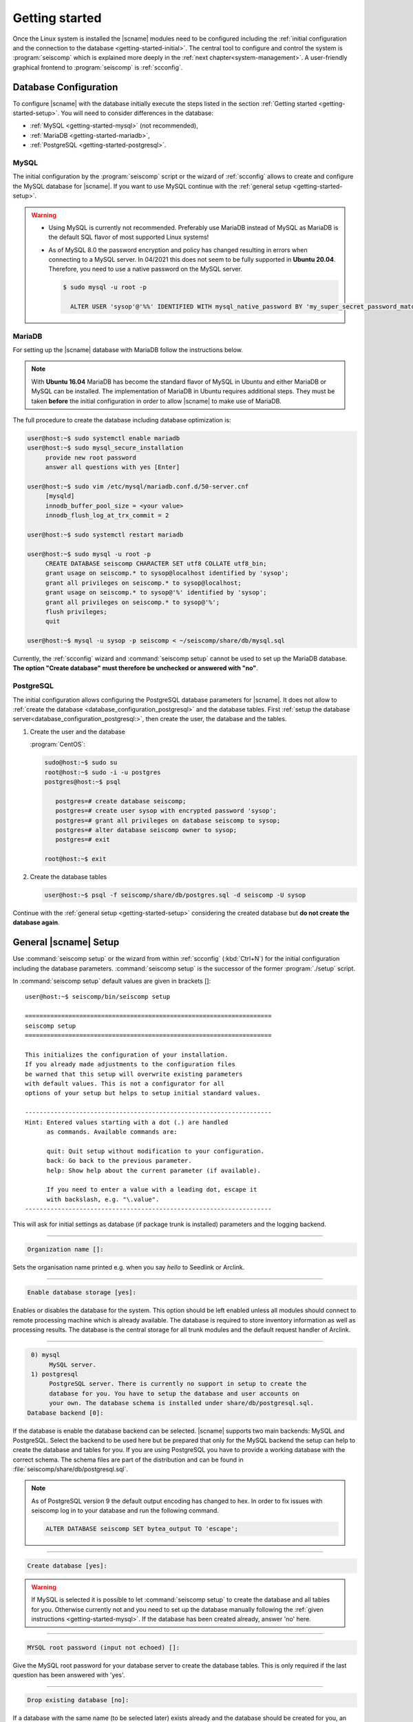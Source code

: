 .. _getting-started:

***************
Getting started
***************

Once the Linux system is installed the |scname| modules need to be configured including
the :ref:`initial configuration and the connection to the database <getting-started-initial>`.
The central tool to configure and control the system is :program:`seiscomp` which
is explained more deeply in the :ref:`next chapter<system-management>`. A user-friendly
graphical frontend to :program:`seiscomp` is :ref:`scconfig`.


.. _getting-started-initial:

Database Configuration
=====================

To configure |scname| with the database initially execute the steps listed in the
section :ref:`Getting started <getting-started-setup>`. You will need to consider
differences in the database:

* :ref:`MySQL <getting-started-mysql>` (not recommended),
* :ref:`MariaDB <getting-started-mariadb>`,
* :ref:`PostgreSQL <getting-started-postgresql>`.


.. _getting-started-mysql:

MySQL
-----

The initial configuration by the :program:`seiscomp` script or the
wizard of :ref:`scconfig` allows to create and configure the MySQL database
for |scname|. If you want to use MySQL continue with the
:ref:`general setup <getting-started-setup>`.

.. warning ::

   * Using MySQL is currently not recommended. Preferably use MariaDB instead of MySQL
     as MariaDB is the default SQL flavor of most supported Linux systems!
   * As of MySQL 8.0 the password encryption and policy has changed resulting in
     errors when connecting to a MySQL server. In 04/2021 this
     does not seem to be fully supported in **Ubuntu 20.04**. Therefore, you need
     to use a native password on the MySQL server.

     .. code-block:: sh

        $ sudo mysql -u root -p

          ALTER USER 'sysop'@'%%' IDENTIFIED WITH mysql_native_password BY 'my_super_secret_password_matching_the_mysql_password_validation_policy';


.. _getting-started-mariadb:

MariaDB
-------

For setting up the |scname| database with MariaDB follow the instructions below.

.. note::

    With **Ubuntu 16.04** MariaDB has become the standard flavor of MySQL in Ubuntu
    and either MariaDB or MySQL can be installed. The implementation of MariaDB
    in Ubuntu requires additional steps. They must be taken **before** the initial
    configuration in order to allow |scname| to make use of MariaDB.

The full procedure to create the database including database optimization is:

.. code-block:: sh

   user@host:~$ sudo systemctl enable mariadb
   user@host:~$ sudo mysql_secure_installation
        provide new root password
        answer all questions with yes [Enter]

   user@host:~$ sudo vim /etc/mysql/mariadb.conf.d/50-server.cnf
        [mysqld]
        innodb_buffer_pool_size = <your value>
        innodb_flush_log_at_trx_commit = 2

   user@host:~$ sudo systemctl restart mariadb

   user@host:~$ sudo mysql -u root -p
        CREATE DATABASE seiscomp CHARACTER SET utf8 COLLATE utf8_bin;
        grant usage on seiscomp.* to sysop@localhost identified by 'sysop';
        grant all privileges on seiscomp.* to sysop@localhost;
        grant usage on seiscomp.* to sysop@'%' identified by 'sysop';
        grant all privileges on seiscomp.* to sysop@'%';
        flush privileges;
        quit

   user@host:~$ mysql -u sysop -p seiscomp < ~/seiscomp/share/db/mysql.sql

Currently, the :ref:`scconfig` wizard and :command:`seiscomp setup` cannot
be used to set up the MariaDB database. **The option "Create database" must
therefore be unchecked or answered with "no"**.


.. _getting-started-postgresql:

PostgreSQL
----------

The initial configuration allows configuring the PostgreSQL database parameters for |scname|.
It does not allow to :ref:`create the database <database_configuration_postgresql>`
and the database tables. First :ref:`setup the database server<database_configuration_postgresql:>`,
then create the user, the database and the tables.


#. Create the user and the database

   :program:`CentOS`:

   .. code-block:: sh

      sudo@host:~$ sudo su
      root@host:~$ sudo -i -u postgres
      postgres@host:~$ psql

         postgres=# create database seiscomp;
         postgres=# create user sysop with encrypted password 'sysop';
         postgres=# grant all privileges on database seiscomp to sysop;
         postgres=# alter database seiscomp owner to sysop;
         postgres=# exit

      root@host:~$ exit

#. Create the database tables

   .. code-block:: sh

      user@host:~$ psql -f seiscomp/share/db/postgres.sql -d seiscomp -U sysop

Continue with the :ref:`general setup <getting-started-setup>` considering the
created database but **do not create the database again**.


.. _getting-started-setup:

General |scname| Setup
======================

Use :command:`seiscomp setup` or the wizard from within :ref:`scconfig` (:kbd:`Ctrl+N`) for the
initial configuration including the database parameters. :command:`seiscomp setup` is the
successor of the former :program:`./setup` script.

In :command:`seiscomp setup` default values are given in brackets []: ::

   user@host:~$ seiscomp/bin/seiscomp setup

   ====================================================================
   seiscomp setup
   ====================================================================

   This initializes the configuration of your installation.
   If you already made adjustments to the configuration files
   be warned that this setup will overwrite existing parameters
   with default values. This is not a configurator for all
   options of your setup but helps to setup initial standard values.

   --------------------------------------------------------------------
   Hint: Entered values starting with a dot (.) are handled
         as commands. Available commands are:

         quit: Quit setup without modification to your configuration.
         back: Go back to the previous parameter.
         help: Show help about the current parameter (if available).

         If you need to enter a value with a leading dot, escape it
         with backslash, e.g. "\.value".
   --------------------------------------------------------------------

This will ask for initial settings as database (if package trunk is installed)
parameters and the logging backend.

----

.. code-block:: none

   Organization name []:

Sets the organisation name printed e.g. when you say *hello* to Seedlink
or Arclink.

----

.. code-block:: none

   Enable database storage [yes]:

Enables or disables the database for the system. This option should be left
enabled unless all modules should connect to remote processing machine which
is already available. The database is required to store inventory information
as well as processing results. The database is the central storage for all
trunk modules and the default request handler of Arclink.

----

.. code-block:: none

    0) mysql
         MySQL server.
    1) postgresql
         PostgreSQL server. There is currently no support in setup to create the
         database for you. You have to setup the database and user accounts on
         your own. The database schema is installed under share/db/postgresql.sql.
   Database backend [0]:

If the database is enable the database backend can be selected. |scname|
supports two main backends: MySQL and PostgreSQL. Select the backend to be used
here but be prepared that only for the MySQL backend the setup can help to
create the database and tables for you. If you are using PostgreSQL you have
to provide a working database with the correct schema. The schema files are
part of the distribution and can be found in :file:`seiscomp/share/db/postgresql.sql`.

.. note::

   As of PostgreSQL version 9 the default output encoding has changed to hex.
   In order to fix issues with seiscomp log in to your database and run the
   following command.

   .. code-block:: sql

      ALTER DATABASE seiscomp SET bytea_output TO 'escape';


----

.. code-block:: none

   Create database [yes]:

.. warning ::

   If MySQL is selected it is possible to let :command:`seiscomp setup` to create
   the database and all tables for you. Otherwise currently not and you need to set up the
   database manually following the :ref:`given instructions <getting-started-mysql>`.
   If the database has been created already, answer 'no' here.

----

.. code-block:: none

   MYSQL root password (input not echoed) []:

Give the MySQL root password for your database server to create the database
tables. This is only required if the last question has been answered with 'yes'.

----

.. code-block:: none

   Drop existing database [no]:

If a database with the same name (to be selected later) exists already and the
database should be created for you, an error is raised. To delete an existing
database with the same name, say 'yes' here.

----

.. code-block:: none

   Database name [seiscomp]:
   Database hostname [localhost]:
   Database read-write user [sysop]:
   Database read-write password [sysop]:
   Database public hostname [localhost]:
   Database read-only user [sysop]:
   Database read-only password [sysop]:

Setup the various database options valid for all database backends. Give
:command:`help` for more information.

----

If all question have been answered the final choice needs to be made to either
create the initial configuration, go back to the last question or to quit
without doing anything.

.. code-block:: none

   Finished setup
   --------------

   P) Proceed to apply configuration
   B) Back to last parameter
   Q) Quit without changes
   Command? [P]:


Environment variables
=====================

Commands can be used along with the :program:`seiscomp` script located in *seiscomp/bin/seiscomp*.
Read the section :ref:`sec-management-commands` for more details on :program:`seiscomp`.
E.g. |scname| modules can be executed like ::

   user@host:~$ seiscomp/bin/seiscomp exec scrttv

Calling :program:`seiscomp` with its full path, e.g.

.. code-block:: sh

   user@host:~$ seiscomp/bin/seiscomp [command]

will load the full |scname| environment.
Providing the full path allows starting other |scname| modules in a specific
|scname| environment. Thus, multiple SeisComP installations can be maintained
and referred to on the same machine.

:program:`seiscomp` can also be used for printing the considered |scname| environment ::

   user@host:~$ seiscomp/bin/seiscomp print env

resulting in ::

   export SEISCOMP_ROOT="/home/sysop/seiscomp"
   export PATH="/home/sysop/seiscomp/bin:$PATH"
   export LD_LIBRARY_PATH="/home/sysop/seiscomp/lib:$LD_LIBRARY_PATH"
   export PYTHONPATH="/home/sysop/seiscomp/lib/python:$PYTHONPATH"
   export MANPATH="/home/sysop/seiscomp/share/man:$MANPATH"
   source "/home/sysop/seiscomp/share/shell-completion/seiscomp.bash"

For convenience, the default |scname| installation can be referred to, when defining
the required system variables, e.g. in :file:`~/.bashrc`. Then, the |scname| environment
is known to the logged in user and |scname| modules can be
executed without the :program:`seiscomp` script.

For setting the environment

#. Use the :program:`seiscomp` script itself to generate the parameters and write
   the parameters to :file:`~/.bashrc` ::

      user@host:~$ seiscomp/bin/seiscomp print env >> ~/.bashrc

#. Load the environment or log out and in again ::

      user@host:~$ source ~/.bashrc

Thereafter, modules can be executed by their names without involving :program:`seiscomp`,
e.g. ::

   user@host:~$ scrttv


Activate/Enable Modules
=======================

After the installation all module are disabled for auto start. If :command:`seiscomp start`
is called, nothing will happen until modules are enabled. To enable a set of modules,
:command:`seiscomp enable` needs to be called with a list of modules.
For example, for a processing system with SeedLink for data acquisition,
you may use:

.. code-block:: sh

   user@host:~$ seiscomp/bin/seiscomp enable seedlink slarchive scautopick scautoloc scamp scmag scevent
   enabled seedlink
   enabled slarchive
   enabled scautopick
   enabled scautoloc
   enabled scamp
   enabled scmag
   enabled scevent

A successive call of :command:`seiscomp start` will then start all enabled
modules. This is also required to restart enabled modules with :command:`seiscomp check`.

Alternatively, :ref:`scconfig<scconfig>` can be used to enable/disable
and to start/stop/restart modules.

However, before starting seiscomp, station information (metadata) need to
be provided and the configuration needs to be updated.


Supply Station Metadata
=======================

|scname| requires the metadata from seismic network and stations including full responses
for data acquisition
and processing. The metadata can be obtained from network operators or
various other sources in different formats. The metadata include, e.g.:

- Network association
- Operation times
- Location
- Sensor and data logger specifications with full response information
- Data stream specifications

|scname| comes with various importers to add metadata
for networks and stations including full response information.

:ref:`import_inv` is the tool to import inventory data into |scname|.
Alternatively can be used.

.. code-block:: sh

   user@host:~$ seiscomp/bin/seiscomp exec import_inv dlsv inventory.dataless

This will import a dataless SEED volume into `etc/inventory/inventory.dataless.xml`.

Repeat this step for all inventory data you want to import.


Configure Station Bindings
==========================

The configuration of modules and bindings is explained in :ref:`global`. To
add bindings in a more convenient way, start :ref:`scconfig`.

.. code-block:: sh

   user@host:~$ seiscomp/bin/seiscomp exec scconfig

Typical binding profiles or station bindings involve bindings configurations for
data acquisition and processing modules:

* :ref:`seedlink`: Configure the plugin for the real-time data acquisition.
* :ref:`slarchive`: Configure the data archiving.
* :ref:`global <global>`: Configure :confval:`detecStream` and :confval:`detecLocid` to determine the
  default streams for phase detection and for showing stations and streams in GUIs
  like :ref:`scmv`, :ref:`scrttv` or :ref:`scolv`.
* :ref:`scautopick`: Configure the automatic phase detection. You may overwrite global
  binding parameters.


Update Configuration, Start Everything
======================================

To update the configuration when new stations have been added or modified,
:command:`seiscomp update-config` needs to be run. This creates configuration
files of modules that do not use the configuration directly, writes the trunk
bindings to the database and synchronizes the inventory with the database.

.. code-block:: sh

   user@host:~$ seiscomp/bin/seiscomp update-config
   [output]

After the configuration has been updated and the inventory has been synchronized,
call :command:`seiscomp start` to start all enabled modules:

.. code-block:: sh

   user@host:~$ seiscomp/bin/seiscomp start
   starting seedlink
   starting slarchive
   starting scautopick
   starting scautoloc
   starting scamp
   starting scmag
   starting scevent

Now the system should run. To check everything again, :command:`seiscomp check`
can be run which should print *is running* for all started modules.
If everything is working, the analysis tools can be started, e.g. MapView.

.. code-block:: sh

   user@host:~$ seiscomp/bin/seiscomp exec scmv
